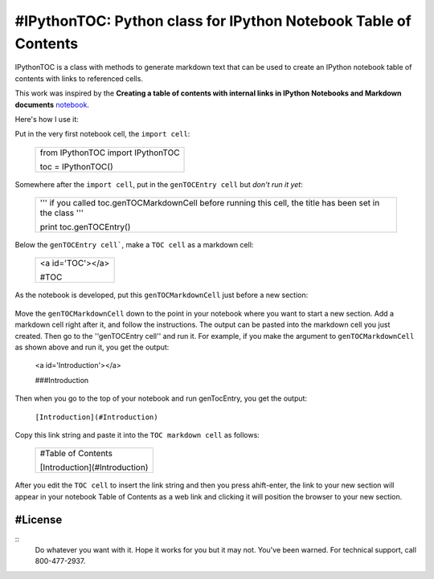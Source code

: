 #IPythonTOC: Python class for IPython Notebook Table of Contents
===============================================================
IPythonTOC is a class with methods to generate markdown text that can be used to create an IPython notebook table of contents with links to referenced cells.

This work was inspired by the **Creating a table of contents with internal links in IPython Notebooks and Markdown documents** `notebook`_. 

Here's how I use it\:

Put in the very first notebook cell, the ``import cell``\:

    +--------------------------------------------------------------------------------------+
    | from IPythonTOC import IPythonTOC                                                    |
    |                                                                                      |
    | toc = IPythonTOC()                                                                   |
    +--------------------------------------------------------------------------------------+

Somewhere after the ``import cell``, put in the ``genTOCEntry cell`` but *don't run it yet*\:

    +--------------------------------------------------------------------------------------+
    | '''                                                                                  |
    | if you called toc.genTOCMarkdownCell before running this cell, the title has been    |
    | set in the class                                                                     |
    | '''                                                                                  |
    |                                                                                      |
    | print toc.genTOCEntry()                                                              |
    |                                                                                      |
    +--------------------------------------------------------------------------------------+

Below the ``genTOCEntry cell```, make a ``TOC cell`` as a markdown cell\:

    +--------------------------------------------------------------------------------------+
    | <a id='TOC'></a>                                                                     |
    |                                                                                      |
    | #TOC                                                                                 |
    |                                                                                      |
    +--------------------------------------------------------------------------------------+

As the notebook is developed, put this ``genTOCMarkdownCell`` just before a new section\:

    +-------------------------------------------------------------------------------------+
    |                                                                                     |
    | '''                                                                                 |
    | # genTOCMarkdownCell                                                                |
    |                                                                                     |
    | Move this cell to preceed the section of your notebook to add to the index          |
    |                                                                                     |
    | Add a markdown cell as the first cell in your newly indexed section                 |
    |                                                                                     |
    | Put the title of your new section as the string argument to genTOCMarkdownCell()    |
    |    & run the cell'                                                                  |
    |                                                                                     |
    | Copy the output into the markdown cell that is the first cell of your section       |
    |                                                                                     |
    | Run the ``genTOCEntry cell``near the top of this notebook                           |
    |                                                                                     |
    | Copy that output and paste into the TOC markup cell                                 |
    |                                                                                     |
    | Here is the python code:                                                            |
    | '''                                                                                   |
    |                                                                                     |
    | with open('TOCMarkdownCell.txt', 'w') as outfile\:                                  |
    |                                                                                     |
    |     outfile.write(toc.genTOCMarkdownCell('Introduction'))                           |
    |                                                                                     |
    | !cat TOCEntry.txt                                                                   |
    |                                                                                     |
    | !rm TOCEntry.txt                                                                    |
    |                                                                                     |
    +-------------------------------------------------------------------------------------+

Move the ``genTOCMarkdownCell`` down to the point in your notebook where you want to start a new section. Add a markdown cell right after it, and follow the instructions. The output can be pasted into the markdown cell you just created. Then go to the ''genTOCEntry cell'' and run it. For example, if you make the argument to  ``genTOCMarkdownCell`` as shown above and run it, you get the output:

    <a id='Introduction'></a>
    
    ###Introduction

Then when you go to the top of your notebook and run genTocEntry, you get the output:

    ``[Introduction](#Introduction)``  

Copy this link string and paste it into the ``TOC markdown cell`` as follows\:

    +--------------------------------------------------------------------------------------+
    | #Table of Contents                                                                   |
    |                                                                                      |
    | [Introduction](#Introduction)                                                        |
    |                                                                                      |
    +--------------------------------------------------------------------------------------+

After you edit the ``TOC cell`` to insert the link string and then you press ahift-enter, the link to your new section will appear in your notebook Table of Contents as a web link and clicking it will position the browser to your new section.

#License
-------

::
    Do whatever you want with it. Hope it works for you but it may not. You've been warned. For technical support, call 800-477-2937.

.. _notebook: http://nbviewer.ipython.org/github/rasbt/python_reference/blob/master/tutorials/table_of_contents_ipython.ipynb
